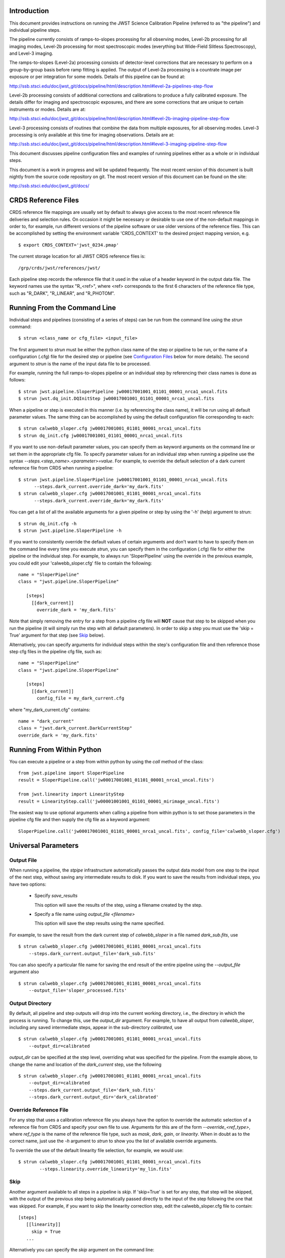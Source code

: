 

Introduction
============

This document provides instructions on running the JWST Science Calibration
Pipeline (referred to as "the pipeline") and individual pipeline steps.

The pipeline currently consists of ramps-to-slopes processing for all
observing modes, Level-2b processing for all imaging modes, Level-2b
processing for most spectroscopic modes (everything but Wide-Field
Slitless Spectroscopy), and Level-3 imaging.

The ramps-to-slopes (Level-2a) processing consists of detector-level
corrections that are necessary to perform on a group-by-group basis
before ramp fitting is applied. The output of Level-2a processing
is a countrate image per exposure or per integration for some models.
Details of this pipeline can be found at:

http://ssb.stsci.edu/doc/jwst_git/docs/pipeline/html/description.html#level-2a-pipelines-step-flow

Level-2b processing consists of additional corrections and
calibrations to produce a fully calibrated exposure. The details
differ for imaging and spectroscopic exposures, and there are some
corrections that are unique to certain instruments or modes.
Details are at:

http://ssb.stsci.edu/doc/jwst_git/docs/pipeline/html/description.html#level-2b-imaging-pipeline-step-flow

Level-3 processing consists of routines that combine the data from
multiple exposures, for all observing modes. Level-3 processing is only
available at this time for imaging observations. Details are at:

http://ssb.stsci.edu/doc/jwst_git/docs/pipeline/html/description.html#level-3-imaging-pipeline-step-flow

This document discusses pipeline configuration files and examples of running
pipelines either as a whole or in individual steps.

This document is a work in progress and will be updated frequently.  The most
recent version of this document is built nightly from the source
code repository on git.  The most recent version of this document can be found on the
site:

http://ssb.stsci.edu/doc/jwst_git/docs/


CRDS Reference Files
====================

CRDS reference file mappings are usually set by default to always give access
to the most recent reference file deliveries and selection rules. On
occasion it might be necessary or desirable to use one of the non-default
mappings in order to, for example, run different versions of the pipeline
software or use older versions of the reference files. This can be
accomplished by setting the environment variable 'CRDS_CONTEXT' to the
desired project mapping version, e.g.
::

$ export CRDS_CONTEXT='jwst_0234.pmap'

The current storage location for all JWST CRDS reference files is:
::

/grp/crds/jwst/references/jwst/

Each pipeline step records the reference file that it used in the value of
a header keyword in the output data file. The keyword names use the syntax
"R_<ref>", where <ref> corresponds to the first 6 characters of the reference
file type, such as "R_DARK", "R_LINEAR", and "R_PHOTOM".


Running From the Command Line
=============================

Individual steps and pipelines (consisting of a series of steps) can be run
from the command line using the `strun` command:
::

    $ strun <class_name or cfg_file> <input_file>

The first argument to `strun` must be either the python class name of the
step or pipeline to be run, or the name of a configuration (.cfg) file for the
desired step or pipeline (see `Configuration Files`_ below for more details).
The second argument to `strun` is the name of the input data file to be processed.

For example, running the full ramps-to-slopes pipeline or an individual step by
referencing their class names is done as follows:
::

  $ strun jwst.pipeline.SloperPipeline jw00017001001_01101_00001_nrca1_uncal.fits
  $ strun jwst.dq_init.DQInitStep jw00017001001_01101_00001_nrca1_uncal.fits

When a pipeline or step is executed in this manner (i.e. by referencing the
class name), it will be run using all default parameter values. The same thing
can be accomplished by using the default configuration file corresponding to
each:
::

  $ strun calwebb_sloper.cfg jw00017001001_01101_00001_nrca1_uncal.fits
  $ strun dq_init.cfg jw00017001001_01101_00001_nrca1_uncal.fits

If you want to use non-default parameter values, you can specify them as
keyword arguments on the command line or set them in the appropriate
cfg file.
To specify parameter values for an individual step when running a pipeline
use the syntax `--steps.<step_name>.<parameter>=value`.
For example, to override the default selection of a dark current reference
file from CRDS when running a pipeline:
::

    $ strun jwst.pipeline.SloperPipeline jw00017001001_01101_00001_nrca1_uncal.fits
          --steps.dark_current.override_dark='my_dark.fits'
    $ strun calwebb_sloper.cfg jw00017001001_01101_00001_nrca1_uncal.fits
          --steps.dark_current.override_dark='my_dark.fits'

You can get a list of all the available arguments for a given pipeline or
step by using the '-h' (help) argument to strun:
::

    $ strun dq_init.cfg -h
    $ strun jwst.pipeline.SloperPipeline -h

If you want to consistently override the default values of certain arguments
and don't want to have to specify them on the command line every time you
execute `strun`, you can specify them in the configuration (.cfg) file for
either the pipeline or the individual step.
For example, to always run 'SloperPipeline' using the override in the
previous example, you could edit your 'calwebb_sloper.cfg' file to
contain the following:
::

 name = "SloperPipeline"
 class = "jwst.pipeline.SloperPipeline"

    [steps]
      [[dark_current]]
        override_dark = 'my_dark.fits'

Note that simply removing the entry for a step from a pipeline cfg file will
**NOT** cause that step to be skipped when you run the pipeline (it will simply
run the step with all default parameters). In order to skip a step you must
use the 'skip = True' argument for that step (see `Skip`_ below).

Alternatively, you can specify arguments for individual steps within the
step's configuration file and then reference those step cfg files in the pipeline
cfg file, such as:
::

 name = "SloperPipeline"
 class = "jwst.pipeline.SloperPipeline"

    [steps]
      [[dark_current]]
        config_file = my_dark_current.cfg

where "my_dark_current.cfg" contains:
::

 name = "dark_current"
 class = "jwst.dark_current.DarkCurrentStep"
 override_dark = 'my_dark.fits'


Running From Within Python
==========================

You can execute a pipeline or a step from within python by using the
`call` method of the class:
::

 from jwst.pipeline import SloperPipeline
 result = SloperPipeline.call('jw00017001001_01101_00001_nrca1_uncal.fits')

 from jwst.linearity import LinearityStep
 result = LinearityStep.call('jw00001001001_01101_00001_mirimage_uncal.fits')

The easiest way to use optional arguments when calling a pipeline from
within python is to set those parameters in the pipeline cfg file and
then supply the cfg file as a keyword argument:
::

 SloperPipeline.call('jw00017001001_01101_00001_nrca1_uncal.fits', config_file='calwebb_sloper.cfg')


Universal Parameters
====================

Output File
-----------

When running a pipeline, the `stpipe` infrastructure automatically passes the
output data model from one step to the input of the next step, without
saving any intermediate results to disk. If you want to save the results from
individual steps, you have two options:

  - Specify `save_results`

    This option will save the results of the step, using a filename
    created by the step.

  - Specify a file name using `output_file <filename>`

    This option will save the step results using the name specified.

For example, to save the result from the dark current step of
`calwebb_sloper` in a file named `dark_sub.fits`, use

::

    $ strun calwebb_sloper.cfg jw00017001001_01101_00001_nrca1_uncal.fits
        --steps.dark_current.output_file='dark_sub.fits'

You can also specify a particular file name for saving the end result of
the entire pipeline using the `--output_file` argument also
::
   
    $ strun calwebb_sloper.cfg jw00017001001_01101_00001_nrca1_uncal.fits
        --output_file='sloper_processed.fits'


Output Directory
----------------

By default, all pipeline and step outputs will drop into the current
working directory, i.e., the directory in which the process is
running. To change this, use the `output_dir` argument. For example, to
have all output from `calwebb_sloper`, including any saved
intermediate steps, appear in the sub-directory `calibrated`, use
::

    $ strun calwebb_sloper.cfg jw00017001001_01101_00001_nrca1_uncal.fits
        --output_dir=calibrated

`output_dir` can be specified at the step level, overriding what was
specified for the pipeline. From the example above, to change the name
and location of the `dark_current` step, use the following
::


    $ strun calwebb_sloper.cfg jw00017001001_01101_00001_nrca1_uncal.fits
        --output_dir=calibrated
        --steps.dark_current.output_file='dark_sub.fits'
        --steps.dark_current.output_dir='dark_calibrated'


Override Reference File
-----------------------

For any step that uses a calibration reference file you always have the
option to override the automatic selection of a reference file from CRDS and
specify your own file to use. Arguments for this are of the form
`--override_\<ref_type\>`, where `ref_type` is the name of the reference file
type, such as `mask`, `dark`, `gain`, or `linearity`. When in doubt as to
the correct name, just use the `-h` argument to `strun` to show you the list
of available override arguments.

To override the use of the default linearity file selection, for example,
we would use:
::

  $ strun calwebb_sloper.cfg jw00017001001_01101_00001_nrca1_uncal.fits
          --steps.linearity.override_linearity='my_lin.fits'

Skip
----

Another argument available to all steps in a pipeline is `skip`.
If 'skip=True' is set for any step, that step will be skipped, with the
output of the previous step being automatically passed directly to the input
of the step following the one that was skipped. For example, if you want to
skip the linearity correction step, edit the calwebb_sloper.cfg file to
contain:
::

   [steps]
      [[linearity]]
        skip = True
      ...

Alternatively you can specify the `skip` argument on the command line:
::

    $ strun calwebb_sloper.cfg jw00017001001_01101_00001_nrca1_uncal.fits
        --steps.linearity.skip=True

Logging Configuration
---------------------

If there's no `stpipe-log.cfg` file in the working directory, which specifies
how to handle process log information, the default is to display log messages
to stdout. If you want log information saved to a file, you can specify the
name of a logging configuration file either on the command line or in the
pipeline cfg file.

For example:
::

    $ strun calwebb_sloper.cfg jw00017001001_01101_00001_nrca1_uncal.fits
        --logcfg=pipeline-log.cfg

and the file `pipeline-log.cfg` contains:
::

    [*]
    handler = file:pipeline.log
    level = INFO

In this example log information is written to a file called "pipeline.log."
The `level` argument in the log cfg file can be set to one of the standard
logging level designations of `DEBUG`, `INFO`, `WARNING`, `ERROR`, and
`CRITICAL`. Only messages at or above the specified level
will be displayed.


Output File Names
=================

Pipelines and steps will use default output file names or names provided by
the user via the `output_file` argument. In the absence of a user-specified
output file name, pipelines and steps use different schemes for setting a
default output name, which are explained below.

Pipeline Outputs
----------------

In the absence of a user-specified output file name, the various level-2a,
2b, and 3 pipeline modules will use the input root file name along with a set
of predetermined suffixes to compose output file names. The output file name
suffix will always replace the suffix of the input file name. Each pipeline
module uses the appropriate suffix for the product(s) it is creating. The
list of suffixes is shown in the following table.

=============================================  ========
Product                                        Suffix
=============================================  ========
Uncalibrated Level-1b input                    uncal
Corrected Level-2a ramp data                   ramp
Corrected Level-2a countrate image             rate
Level-2a countrate per integration             rateints
Optional fitting results from ramp_fit step    fitopt
Level-2b background-subtracted image           bsub
Per integration background-subtracted image    bsubints
Calibrated Level-2b image                      cal
Calibrated per integration images              calints
1D extracted spectrum                          x1d
1D extracted spectra per integration           x1dints
Resampled image                                i2d
Resampled spectrum                             s2d
Resampled 3D IFU cube                          s3d
=============================================  ========

Individual Step Outputs
-----------------------

If individual steps are executed without an output file name specified via
the `output_file` argument, the `stpipe` infrastructure
automatically uses the input file name as the root of the output file name
and appends the name of the step as an additional suffix to the input file
name. For example:
::

 $ strun dq_init.cfg jw00017001001_01101_00001_nrca1_uncal.fits

produces an output file named
"jw00017001001_01101_00001_nrca1_uncal_dq_init.fits."

Configuration Files
===================

Configuration (.cfg) files can be used to specify parameter values
when running a pipeline or individual steps, as well as for
specifying logging options.

You can use the "collect_pipeline_cfgs" task to get copies of all the cfg
files currently in use by the jwst pipeline software. The task takes a single
argument, which is the name of the directory to which you want the cfg files
copied. Use '.' to specify the current working directory, e.g.
::

 $ collect_pipeline_cfgs .

Each step and pipeline has their own cfg file, which are used to specify
relevant parameter values. For each step in a pipeline, the pipeline cfg file
specifies either the step's arguments or the cfg file containing the step's
arguments.

The name of a file in which to save log information, as well as the desired
level of logging messages, can be specified in an optional configuration file
"stpipe-log.cfg". This file must be in the same directory in which you run the
pipeline in order for it to be used. If this file does not exist, the default
logging mechanism is STDOUT, with a level of INFO. An example of the contents
of the stpipe-log.cfg file is:
::

    [*]
    handler = file:pipeline.log
    level = INFO

which specifies that all log messages will be directed to a file called
"pipeline.log" and messages at a severity level of INFO and above will be
recorded.

For a given step, the step's cfg file specifies parameters and their default
values; it includes parameters that are typically not changed between runs.
Parameters that are usually reset for each run are not included in the cfg file,
but instead specified on the command line. An example of a cfg file for the
jump detection step is:
::

    name = "jump"
    class = "jwst.jump.JumpStep"
    rejection_threshold = 4.0
    do_yintercept = False
    yint_threshold = 1.0

You can list all of the parameters for this step using:
::

 $ strun jump.cfg -h

which gives the usage, the positional arguments, and the optional arguments.
More information on configuration files can be found in the `stpipe` User's
Guide at:

http://ssb.stsci.edu/doc/jwst_git/docs/stpipe/html/

Available Pipelines
===================

There are currently several pre-defined pipelines available for processing
the data from different instrument observing modes. For all of the details
see:

http://ssb.stsci.edu/doc/jwst_git/docs/pipeline/html/


For More Information
====================

More information on logging and running pipelines can be found in the `stpipe`
User's Guide at:

http://ssb.stsci.edu/doc/jwst_git/docs/stpipe/html/user/index.html

More detailed information on writing pipelines can be found
in the `stpipe` Developer's Guide at:

http://ssb.stsci.edu/doc/jwst_git/docs/stpipe/html/devel/index.html


Another Source of JWST Test Data
================================

Sample JWST Level-1b data files can be found on the system
"jwcalibdev.stsci.edu".  The data conforms to the latest version of Daryl
Swade's Level 1 and 2 Data Product Design document (JWST-STScI-002111 Revision
A). They contain no ERR or DQ HDU's, as will be the state of Level-1b products
generated by SDP.

The data can be found in
::

    /grp/jwst/ssb/sample_jwst_data/level1b_wcs/dg000xx

where `xx` goes from 01 to 36.

These data should be treated as private and not shared outside of STScI.
